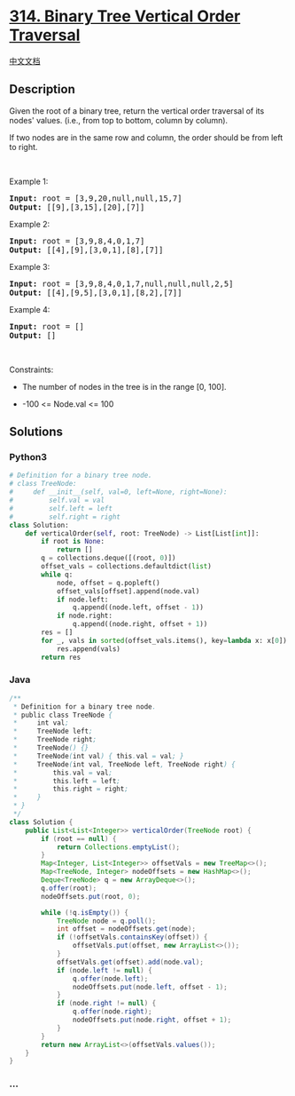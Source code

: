 * [[https://leetcode.com/problems/binary-tree-vertical-order-traversal][314.
Binary Tree Vertical Order Traversal]]
  :PROPERTIES:
  :CUSTOM_ID: binary-tree-vertical-order-traversal
  :END:
[[./solution/0300-0399/0314.Binary Tree Vertical Order Traversal/README.org][中文文档]]

** Description
   :PROPERTIES:
   :CUSTOM_ID: description
   :END:

#+begin_html
  <p>
#+end_html

Given the root of a binary tree, return the vertical order traversal of
its nodes' values. (i.e., from top to bottom, column by column).

#+begin_html
  </p>
#+end_html

#+begin_html
  <p>
#+end_html

If two nodes are in the same row and column, the order should be from
left to right.

#+begin_html
  </p>
#+end_html

#+begin_html
  <p>
#+end_html

 

#+begin_html
  </p>
#+end_html

#+begin_html
  <p>
#+end_html

Example 1:

#+begin_html
  </p>
#+end_html

#+begin_html
  <pre>
  <strong>Input:</strong> root = [3,9,20,null,null,15,7]
  <strong>Output:</strong> [[9],[3,15],[20],[7]]
  </pre>
#+end_html

#+begin_html
  <p>
#+end_html

Example 2:

#+begin_html
  </p>
#+end_html

#+begin_html
  <pre>
  <strong>Input:</strong> root = [3,9,8,4,0,1,7]
  <strong>Output:</strong> [[4],[9],[3,0,1],[8],[7]]
  </pre>
#+end_html

#+begin_html
  <p>
#+end_html

Example 3:

#+begin_html
  </p>
#+end_html

#+begin_html
  <pre>
  <strong>Input:</strong> root = [3,9,8,4,0,1,7,null,null,null,2,5]
  <strong>Output:</strong> [[4],[9,5],[3,0,1],[8,2],[7]]
  </pre>
#+end_html

#+begin_html
  <p>
#+end_html

Example 4:

#+begin_html
  </p>
#+end_html

#+begin_html
  <pre>
  <strong>Input:</strong> root = []
  <strong>Output:</strong> []
  </pre>
#+end_html

#+begin_html
  <p>
#+end_html

 

#+begin_html
  </p>
#+end_html

#+begin_html
  <p>
#+end_html

Constraints:

#+begin_html
  </p>
#+end_html

#+begin_html
  <ul>
#+end_html

#+begin_html
  <li>
#+end_html

The number of nodes in the tree is in the range [0, 100].

#+begin_html
  </li>
#+end_html

#+begin_html
  <li>
#+end_html

-100 <= Node.val <= 100

#+begin_html
  </li>
#+end_html

#+begin_html
  </ul>
#+end_html

** Solutions
   :PROPERTIES:
   :CUSTOM_ID: solutions
   :END:

#+begin_html
  <!-- tabs:start -->
#+end_html

*** *Python3*
    :PROPERTIES:
    :CUSTOM_ID: python3
    :END:
#+begin_src python
  # Definition for a binary tree node.
  # class TreeNode:
  #     def __init__(self, val=0, left=None, right=None):
  #         self.val = val
  #         self.left = left
  #         self.right = right
  class Solution:
      def verticalOrder(self, root: TreeNode) -> List[List[int]]:
          if root is None:
              return []
          q = collections.deque([(root, 0)])
          offset_vals = collections.defaultdict(list)
          while q:
              node, offset = q.popleft()
              offset_vals[offset].append(node.val)
              if node.left:
                  q.append((node.left, offset - 1))
              if node.right:
                  q.append((node.right, offset + 1))
          res = []
          for _, vals in sorted(offset_vals.items(), key=lambda x: x[0]):
              res.append(vals)
          return res
#+end_src

*** *Java*
    :PROPERTIES:
    :CUSTOM_ID: java
    :END:
#+begin_src java
  /**
   * Definition for a binary tree node.
   * public class TreeNode {
   *     int val;
   *     TreeNode left;
   *     TreeNode right;
   *     TreeNode() {}
   *     TreeNode(int val) { this.val = val; }
   *     TreeNode(int val, TreeNode left, TreeNode right) {
   *         this.val = val;
   *         this.left = left;
   *         this.right = right;
   *     }
   * }
   */
  class Solution {
      public List<List<Integer>> verticalOrder(TreeNode root) {
          if (root == null) {
              return Collections.emptyList();
          }
          Map<Integer, List<Integer>> offsetVals = new TreeMap<>();
          Map<TreeNode, Integer> nodeOffsets = new HashMap<>();
          Deque<TreeNode> q = new ArrayDeque<>();
          q.offer(root);
          nodeOffsets.put(root, 0);

          while (!q.isEmpty()) {
              TreeNode node = q.poll();
              int offset = nodeOffsets.get(node);
              if (!offsetVals.containsKey(offset)) {
                  offsetVals.put(offset, new ArrayList<>());
              }
              offsetVals.get(offset).add(node.val);
              if (node.left != null) {
                  q.offer(node.left);
                  nodeOffsets.put(node.left, offset - 1);
              }
              if (node.right != null) {
                  q.offer(node.right);
                  nodeOffsets.put(node.right, offset + 1);
              }
          }
          return new ArrayList<>(offsetVals.values());
      }
  }
#+end_src

*** *...*
    :PROPERTIES:
    :CUSTOM_ID: section
    :END:
#+begin_example
#+end_example

#+begin_html
  <!-- tabs:end -->
#+end_html

